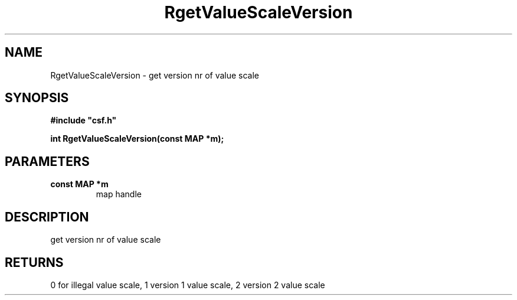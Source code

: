 .lf 1 RgetValueScaleVersion.3
.\" WARNING! THIS FILE WAS GENERATED AUTOMATICALLY BY c2man!
.\" DO NOT EDIT! CHANGES MADE TO THIS FILE WILL BE LOST!
.TH "RgetValueScaleVersion" 3 "13 August 1999" "c2man vsvers.c"
.SH "NAME"
RgetValueScaleVersion \- get version nr of value scale
.SH "SYNOPSIS"
.ft B
#include "csf.h"
.br
.sp
int RgetValueScaleVersion(const MAP *m);
.ft R
.SH "PARAMETERS"
.TP
.B "const MAP *m"
map handle
.SH "DESCRIPTION"
get version nr of value scale
.SH "RETURNS"
0 for illegal value scale,
1 version 1 value scale,
2 version 2 value scale
